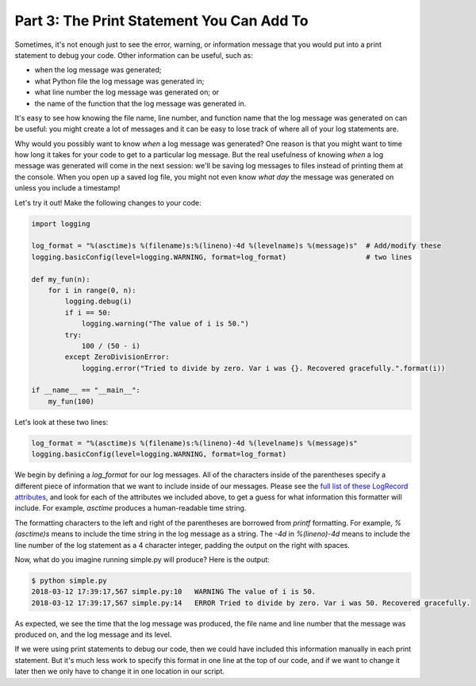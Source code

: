 ##########################################
Part 3: The Print Statement You Can Add To
##########################################

Sometimes, it's not enough just to see the error, warning, or
information message that you would put into a print statement to debug
your code. Other information can be useful, such as:

-  when the log message was generated;
-  what Python file the log message was generated in;
-  what line number the log message was generated on; or
-  the name of the function that the log message was generated in.

It's easy to see how knowing the file name, line number, and function
name that the log message was generated on can be useful: you might
create a lot of messages and it can be easy to lose track of where all
of your log statements are.

Why would you possibly want to know \ *when* a log message was
generated? One reason is that you might want to time how long it takes
for your code to get to a particular log message. But the real usefulness of
knowing \ *when* a log message was generated will come in the next
session: we'll be saving log messages to files instead of printing them
at the console. When you open up a saved log file, you might not even
know \ *what day* the message was generated on unless you include a
timestamp!

Let's try it out! Make the following changes to your code:

.. code:: python

    import logging

    log_format = "%(asctime)s %(filename)s:%(lineno)-4d %(levelname)s %(message)s"  # Add/modify these
    logging.basicConfig(level=logging.WARNING, format=log_format)                   # two lines

    def my_fun(n):
        for i in range(0, n):
            logging.debug(i)
            if i == 50:
                logging.warning("The value of i is 50.")
            try:
                100 / (50 - i)
            except ZeroDivisionError:
                logging.error("Tried to divide by zero. Var i was {}. Recovered gracefully.".format(i))

    if __name__ == "__main__":
        my_fun(100)


Let's look at these two lines:

.. code:: python

    log_format = "%(asctime)s %(filename)s:%(lineno)-4d %(levelname)s %(message)s"
    logging.basicConfig(level=logging.WARNING, format=log_format)


We begin by defining a *log_format* for our log messages. All of the
characters inside of the parentheses specify a different piece of
information that we want to include inside of our messages. Please see
the `full list of these LogRecord
attributes <https://docs.python.org/3/library/logging.html#logrecord-attributes>`__,
and look for each of the attributes we included above, to get a guess
for what information this formatter will include. For
example, \ *asctime* produces a human-readable time string.

The formatting characters to the left and right of the parentheses are
borrowed from \ *printf* formatting. For example, \ *%(asctime)s* means
to include the time string in the log message as a string.
The \ *-4d* in *%(lineno)-4d* means to include the line number of the
log statement as a 4 character integer, padding the output on the right
with spaces.

Now, what do you imagine running simple.py will produce? Here is the
output:

.. code:: python

    $ python simple.py
    2018-03-12 17:39:17,567 simple.py:10   WARNING The value of i is 50.
    2018-03-12 17:39:17,567 simple.py:14   ERROR Tried to divide by zero. Var i was 50. Recovered gracefully.

As expected, we see the time that the log message was produced, the file
name and line number that the message was produced on, and the log
message and its level.

If we were using print statements to debug our code, then we could have
included this information manually in each print statement. But it's
much less work to specify this format in one line at the top of our
code, and if we want to change it later then we only have to change it
in one location in our script.

